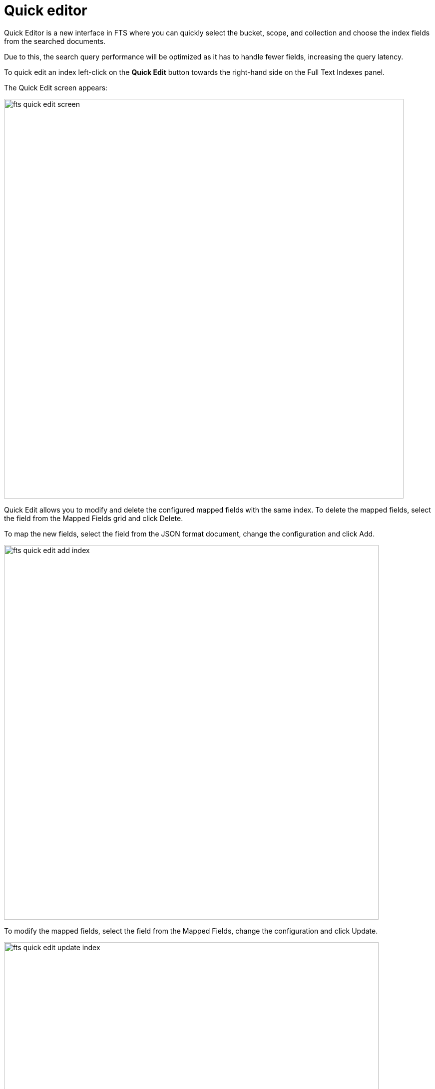 = Quick editor 

Quick Editor is a new interface in FTS where you can quickly select the bucket, scope, and collection and choose the index fields from the searched documents.

Due to this, the search query performance will be optimized as it has to handle fewer fields, increasing the query latency.

To quick edit an index left-click on the *Quick Edit* button towards the right-hand side on the Full Text Indexes panel.

The Quick Edit screen appears:

image::fts-quick-edit-screen.png[,800,align=left]

Quick Edit allows you to modify and delete the configured mapped fields with the same index. To delete the mapped fields, select the field from the Mapped Fields grid and click Delete.

To map the new fields, select the field from the JSON format document, change the configuration and click Add.

image::fts-quick-edit-add-index.png[,750,align=left]

To modify the mapped fields, select the field from the Mapped Fields, change the configuration and click Update.

image::fts-quick-edit-update-index.png[,750,align=left]

To save your changes in the quick index, left-click on the *Update Index* button near the bottom of the screen.